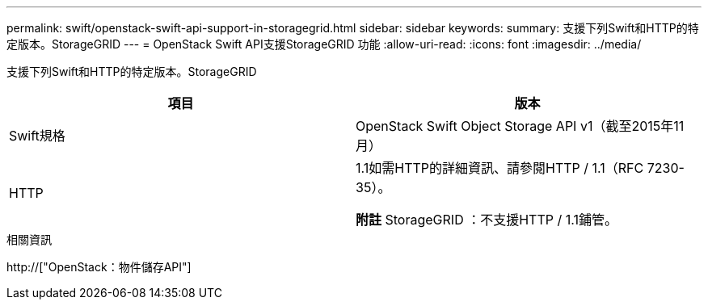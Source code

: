 ---
permalink: swift/openstack-swift-api-support-in-storagegrid.html 
sidebar: sidebar 
keywords:  
summary: 支援下列Swift和HTTP的特定版本。StorageGRID 
---
= OpenStack Swift API支援StorageGRID 功能
:allow-uri-read: 
:icons: font
:imagesdir: ../media/


[role="lead"]
支援下列Swift和HTTP的特定版本。StorageGRID

|===
| 項目 | 版本 


 a| 
Swift規格
 a| 
OpenStack Swift Object Storage API v1（截至2015年11月）



 a| 
HTTP
 a| 
1.1如需HTTP的詳細資訊、請參閱HTTP / 1.1（RFC 7230-35）。

*附註* StorageGRID ：不支援HTTP / 1.1鋪管。

|===
.相關資訊
http://["OpenStack：物件儲存API"]
